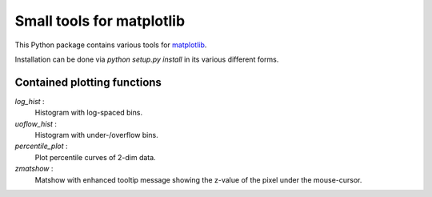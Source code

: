 Small tools for matplotlib
==========================

This Python package contains various tools for `matplotlib <http://matplotlib.org>`_.

Installation can be done via `python setup.py install` in its various
different forms.

Contained plotting functions
----------------------------

`log_hist` :
  Histogram with log-spaced bins.
`uoflow_hist` :
  Histogram with under-/overflow bins.
`percentile_plot` :
  Plot percentile curves of 2-dim data.
`zmatshow` :
  Matshow with enhanced tooltip message showing the z-value of the pixel
  under the mouse-cursor.
